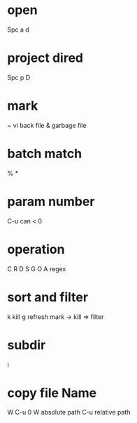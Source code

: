 *  open
Spc a d
* project dired
Spc p D
* mark
# emacs back file
~ vi back file
& garbage file
* batch match
%
*
* param number
C-u
can < 0
* operation
C
R
D
S
G
O
A regex
* sort and filter
k kill
g refresh
 mark -> kill => filter
* subdir
i
* copy file Name
W
C-u 0 W absolute path
C-u relative path
